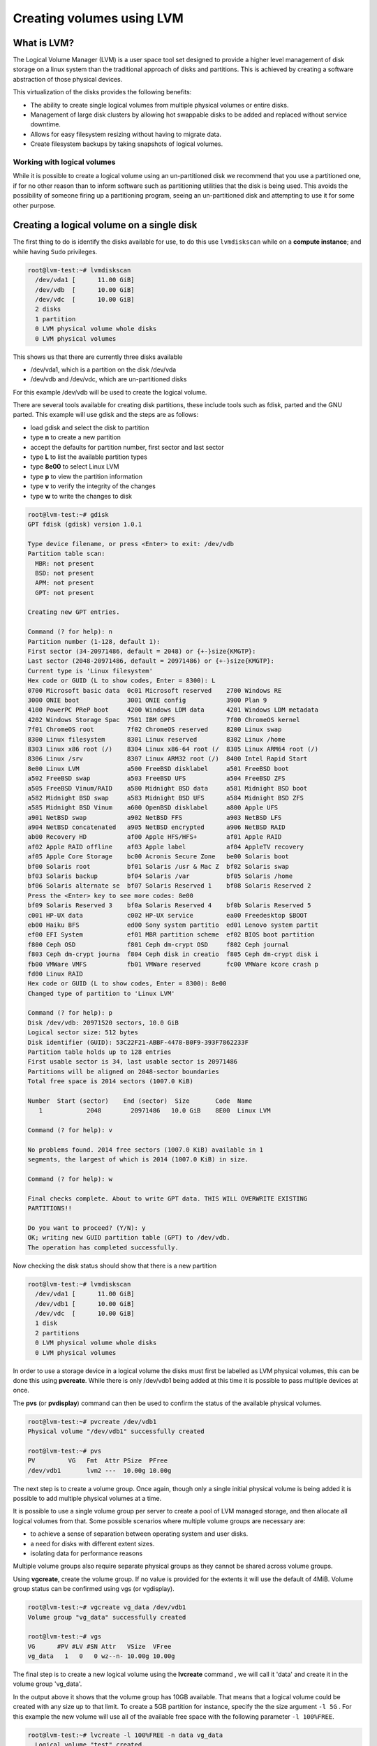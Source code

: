 ##########################
Creating volumes using LVM
##########################


What is LVM?
------------

The Logical Volume Manager (LVM) is a user space tool set designed to provide a
higher level management of disk storage on a linux system than the traditional
approach of disks and partitions. This is achieved by creating a software
abstraction of those physical devices.

This virtualization of the disks provides the following benefits:

-  The ability to create single logical volumes from multiple physical
   volumes or entire disks.
-  Management of large disk clusters by allowing hot swappable disks to be
   added and replaced without service downtime.
-  Allows for easy filesystem resizing without having to migrate data.
-  Create filesystem backups by taking snapshots of logical volumes.


Working with logical volumes
============================

While it is possible to create a logical volume using an un-partitioned disk we
recommend that you use a partitioned one, if for no other reason than to inform
software such as partitioning utilities that the disk is being used. This
avoids the possibility of someone firing up a partitioning program, seeing an
un-partitioned disk and attempting to use it for some other purpose.

Creating a logical volume on a single disk
------------------------------------------
The first thing to do is identify the disks available for use, to do this
use ``lvmdiskscan`` while on a **compute instance**; and while having ``Sudo``
privileges.

.. code-block:: shell

  root@lvm-test:~# lvmdiskscan
    /dev/vda1 [      11.00 GiB]
    /dev/vdb  [      10.00 GiB]
    /dev/vdc  [      10.00 GiB]
    2 disks
    1 partition
    0 LVM physical volume whole disks
    0 LVM physical volumes

This shows us that there are currently three disks available

- /dev/vda1, which is a partition on the disk /dev/vda
- /dev/vdb and /dev/vdc, which are un-partitioned disks

For this example /dev/vdb will be used to create the logical volume.

There are several tools available for creating disk partitions, these include
tools such as fdisk, parted and the GNU parted. This example will use gdisk
and the steps are as follows:

- load gdisk and select the disk to partition
- type **n** to create a new partition
- accept the defaults for partition number, first sector and last sector
- type **L** to list the available partition types
- type **8e00** to select Linux LVM
- type **p** to view the partition information
- type **v** to verify the integrity of the changes
- type **w** to write the changes to disk

.. code-block:: shell

  root@lvm-test:~# gdisk
  GPT fdisk (gdisk) version 1.0.1

  Type device filename, or press <Enter> to exit: /dev/vdb
  Partition table scan:
    MBR: not present
    BSD: not present
    APM: not present
    GPT: not present

  Creating new GPT entries.

  Command (? for help): n
  Partition number (1-128, default 1):
  First sector (34-20971486, default = 2048) or {+-}size{KMGTP}:
  Last sector (2048-20971486, default = 20971486) or {+-}size{KMGTP}:
  Current type is 'Linux filesystem'
  Hex code or GUID (L to show codes, Enter = 8300): L
  0700 Microsoft basic data  0c01 Microsoft reserved    2700 Windows RE
  3000 ONIE boot             3001 ONIE config           3900 Plan 9
  4100 PowerPC PReP boot     4200 Windows LDM data      4201 Windows LDM metadata
  4202 Windows Storage Spac  7501 IBM GPFS              7f00 ChromeOS kernel
  7f01 ChromeOS root         7f02 ChromeOS reserved     8200 Linux swap
  8300 Linux filesystem      8301 Linux reserved        8302 Linux /home
  8303 Linux x86 root (/)    8304 Linux x86-64 root (/  8305 Linux ARM64 root (/)
  8306 Linux /srv            8307 Linux ARM32 root (/)  8400 Intel Rapid Start
  8e00 Linux LVM             a500 FreeBSD disklabel     a501 FreeBSD boot
  a502 FreeBSD swap          a503 FreeBSD UFS           a504 FreeBSD ZFS
  a505 FreeBSD Vinum/RAID    a580 Midnight BSD data     a581 Midnight BSD boot
  a582 Midnight BSD swap     a583 Midnight BSD UFS      a584 Midnight BSD ZFS
  a585 Midnight BSD Vinum    a600 OpenBSD disklabel     a800 Apple UFS
  a901 NetBSD swap           a902 NetBSD FFS            a903 NetBSD LFS
  a904 NetBSD concatenated   a905 NetBSD encrypted      a906 NetBSD RAID
  ab00 Recovery HD           af00 Apple HFS/HFS+        af01 Apple RAID
  af02 Apple RAID offline    af03 Apple label           af04 AppleTV recovery
  af05 Apple Core Storage    bc00 Acronis Secure Zone   be00 Solaris boot
  bf00 Solaris root          bf01 Solaris /usr & Mac Z  bf02 Solaris swap
  bf03 Solaris backup        bf04 Solaris /var          bf05 Solaris /home
  bf06 Solaris alternate se  bf07 Solaris Reserved 1    bf08 Solaris Reserved 2
  Press the <Enter> key to see more codes: 8e00
  bf09 Solaris Reserved 3    bf0a Solaris Reserved 4    bf0b Solaris Reserved 5
  c001 HP-UX data            c002 HP-UX service         ea00 Freedesktop $BOOT
  eb00 Haiku BFS             ed00 Sony system partitio  ed01 Lenovo system partit
  ef00 EFI System            ef01 MBR partition scheme  ef02 BIOS boot partition
  f800 Ceph OSD              f801 Ceph dm-crypt OSD     f802 Ceph journal
  f803 Ceph dm-crypt journa  f804 Ceph disk in creatio  f805 Ceph dm-crypt disk i
  fb00 VMWare VMFS           fb01 VMWare reserved       fc00 VMWare kcore crash p
  fd00 Linux RAID
  Hex code or GUID (L to show codes, Enter = 8300): 8e00
  Changed type of partition to 'Linux LVM'

  Command (? for help): p
  Disk /dev/vdb: 20971520 sectors, 10.0 GiB
  Logical sector size: 512 bytes
  Disk identifier (GUID): 53C22F21-ABBF-4478-B0F9-393F7862233F
  Partition table holds up to 128 entries
  First usable sector is 34, last usable sector is 20971486
  Partitions will be aligned on 2048-sector boundaries
  Total free space is 2014 sectors (1007.0 KiB)

  Number  Start (sector)    End (sector)  Size       Code  Name
     1            2048        20971486   10.0 GiB    8E00  Linux LVM

  Command (? for help): v

  No problems found. 2014 free sectors (1007.0 KiB) available in 1
  segments, the largest of which is 2014 (1007.0 KiB) in size.

  Command (? for help): w

  Final checks complete. About to write GPT data. THIS WILL OVERWRITE EXISTING
  PARTITIONS!!

  Do you want to proceed? (Y/N): y
  OK; writing new GUID partition table (GPT) to /dev/vdb.
  The operation has completed successfully.

Now checking the disk status should show that there is a new partition

.. code-block:: shell

  root@lvm-test:~# lvmdiskscan
    /dev/vda1 [      11.00 GiB]
    /dev/vdb1 [      10.00 GiB]
    /dev/vdc  [      10.00 GiB]
    1 disk
    2 partitions
    0 LVM physical volume whole disks
    0 LVM physical volumes

In order to use a storage device in a logical volume the disks must first be
labelled as LVM physical volumes, this can be done this using **pvcreate**.
While there is only /dev/vdb1 being added at this time it is possible to pass
multiple devices at once.

The **pvs** (or **pvdisplay**) command can then be used to confirm the status
of the available physical volumes.

.. code-block:: shell

  root@lvm-test:~# pvcreate /dev/vdb1
  Physical volume "/dev/vdb1" successfully created

  root@lvm-test:~# pvs
  PV         VG   Fmt  Attr PSize  PFree
  /dev/vdb1       lvm2 ---  10.00g 10.00g

The next step is to create a volume group. Once again, though only a single
initial physical volume is being added it is possible to add multiple physical
volumes at a time.

It is possible to use a single volume group per server to create a pool of LVM
managed storage, and then allocate all logical volumes from that. Some possible
scenarios where multiple volume groups are necessary are:

- to achieve a sense of separation between operating system and user disks.
- a need for disks with different extent sizes.
- isolating data for performance reasons

Multiple volume groups also require separate physical groups as they cannot be
shared across volume groups.

Using **vgcreate**, create the volume group. If no value is provided for the
extents it will use the default of 4MiB. Volume group status can be confirmed
using vgs (or vgdisplay).

.. code-block:: shell

  root@lvm-test:~# vgcreate vg_data /dev/vdb1
  Volume group "vg_data" successfully created

  root@lvm-test:~# vgs
  VG      #PV #LV #SN Attr   VSize  VFree
  vg_data   1   0   0 wz--n- 10.00g 10.00g

The final step is to create a new logical volume using the **lvcreate** command
, we will call it 'data' and create it in the volume group 'vg_data'.

In the output above it shows that the volume group has 10GB available. That
means that a logical volume could be created with any size up to that limit.
To create a 5GB partition for instance, specify the the size argument ``-l 5G``
. For this example the new volume will use all of the available free space with
the following parameter ``-l 100%FREE``.

.. code-block:: shell

  root@lvm-test:~# lvcreate -l 100%FREE -n data vg_data
    Logical volume "test" created.

  root@lvm-test:~# lvdisplay
    --- Logical volume ---
    LV Path                /dev/vg_data/data
    LV Name                test
    VG Name                vg_data
    LV UUID                LECR2H-OKRK-lPCG-voU1-HCWw-fdTZ-JXcAHc
    LV Write Access        read/write
    LV Creation host, time lvm-test, 2018-02-07 00:21:10 +0000
    LV Status              available
    # open                 0
    LV Size                10.00 GiB
    Current LE             2559
    Segments               1
    Allocation             inherit
    Read ahead sectors     auto
    - currently set to     256
    Block device           252:0

Running **lvmdiskscan** now should show that the new LVM volume is present.

.. code-block:: shell

    root@lvm-test:~# lvmdiskscan
      /dev/vg_data/test [      10.00 GiB]
      /dev/vda1         [      11.00 GiB]
      /dev/vdb1         [      10.00 GiB] LVM physical volume
      /dev/vdc          [      10.00 GiB]
      2 disks
      1 partition
      0 LVM physical volume whole disks
      1 LVM physical volume

All that remains to be done now is to add a filesystem to the LVM volume and
create a mount point and a mount point entry in /etc/fstab and test that the
volume mounts correctly.

.. code-block:: shell

  root@lvm-test:~# mkfs.ext4 /dev/vg_data/data
  mke2fs 1.42.13 (17-May-2015)
  Creating filesystem with 2620416 4k blocks and 655360 inodes
  Filesystem UUID: 7551809b-9164-4ae4-ace3-c1f1486f9918
  Superblock backups stored on blocks:
  32768, 98304, 163840, 229376, 294912, 819200, 884736, 1605632

  Allocating group tables: done
  Writing inode tables: done
  Creating journal (32768 blocks): done
  Writing superblocks and filesystem accounting information: done

  root@lvm-test:~# mkdir /data

  root@lvm-test:~# cat /etc/fstab
  LABEL=cloudimg-rootfs	/	 ext4	defaults	0 0
  /dev/vg_data/data   	/data    ext4	defaults	0 0

  root@lvm-test:~# mount -a

  root@lvm-test:~# mount
  ...
  /dev/mapper/vg_data-data on /data type ext4 (rw,relatime,data=ordered)
